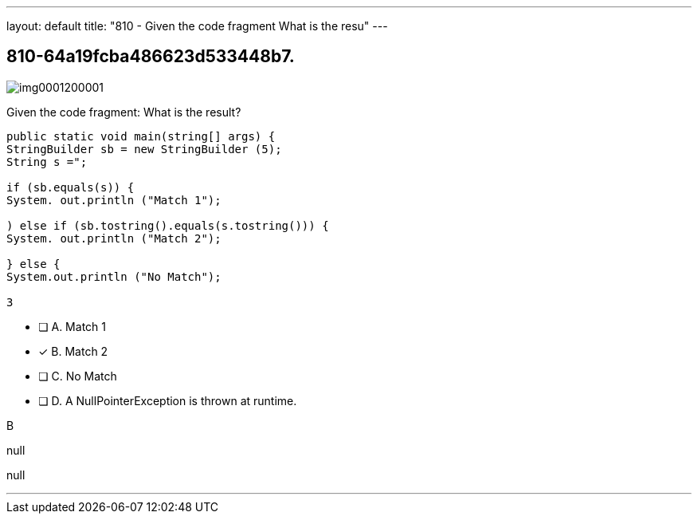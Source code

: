 ---
layout: default 
title: "810 - Given the code fragment
What is the resu"
---


[.question]
== 810-64a19fcba486623d533448b7.



[.image]
--

image::https://eaeastus2.blob.core.windows.net/optimizedimages/static/images/Java-SE-8-Programmer/question/img0001200001.png[]

--


****

[.query]
--
Given the code fragment:
What is the result?


[source,java]
----
public static void main(string[] args) {
StringBuilder sb = new StringBuilder (5);
String s =";

if (sb.equals(s)) {
System. out.println ("Match 1");

) else if (sb.tostring().equals(s.tostring())) {
System. out.println ("Match 2");

} else {
System.out.println ("No Match");

3
----


--

[.list]
--
* [ ] A. Match 1
* [*] B. Match 2
* [ ] C. No Match
* [ ] D. A NullPointerException is thrown at runtime.

--
****

[.answer]
B

[.explanation]
--
null
--

[.ka]
null

'''


